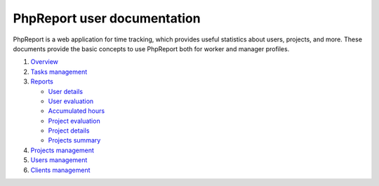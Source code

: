 ############################
PhpReport user documentation
############################

PhpReport is a web application for time tracking, which provides useful
statistics about users, projects, and more. These documents provide the basic
concepts to use PhpReport both for worker and manager profiles.

#. `Overview <overview.html>`__
#. `Tasks management <tasks.html>`__
#. `Reports <reports.html>`__

   * `User details <reports.html#user-details>`__
   * `User evaluation <reports.html#user-evaluation>`__
   * `Accumulated hours <reports.html#accumulated-hours>`__
   * `Project evaluation <reports.html#project-evaluation>`__
   * `Project details <reports.html#project-details>`__
   * `Projects summary <reports.html#projects-summary>`__

#. `Projects management <projects-management.html>`__
#. `Users management <users-management.html>`__
#. `Clients management <clients-management.html>`__

